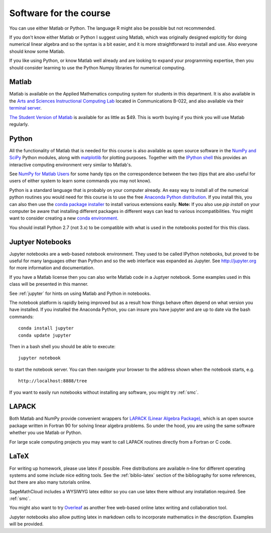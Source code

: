 

.. _software:

=============================================================
Software for the course
=============================================================

You can use either Matlab or Python.  The language R might also be
possible but not recommended.

If you don't know either Matlab or Python I suggest using Matlab, which
was originally designed explcitly for doing numerical linear algebra and so
the syntax is a bit easier, and it is more straightforward to install and
use.  Also everyone should know some Matlab.

If you like using Python, or know Matlab well already and are looking to
expand your programming expertise, then you should consider learning
to use the Python Numpy libraries for numerical computing.


Matlab
------

Matlab is available on the Applied Mathematics computing system for students
in this department.  It is also available in the 
`Arts and Sciences Instructional Computing Lab
<http://depts.washington.edu/aslab/>`_ located in Communications B-022, and
also available via their `terminal server
<https://depts.washington.edu/aslab/remote/login.html>`_.

`The Student Version of Matlab
<http://www.mathworks.com/academia/student_version/>`_
is available for as little as $49.  This is worth buying if you
think you will use Matlab regularly.

Python
------

All the functionality of Matlab that is needed for this course is also
available as open source software in the 
`NumPy  and SciPy <http://numpy.scipy.org/>`_ Python modules,
along with 
`matplotlib <http://matplotlib.sourceforge.net/>`_ for plotting purposes.
Together with the
`IPython shell <http://ipython.org/>`_ this provides an interactive computing
environment very similar to Matlab's. 

See `NumPy for Matlab Users
<http://docs.scipy.org/doc/numpy-dev/user/numpy-for-matlab-users.html>`_
for some handy tips on the correspondence between the two (tips that are
also useful for users of either system to learn some commands you may not know).

Python is a standard language that is probably on your computer already.
An easy way to install all of the numerical python routines you would need for
this course is to use the free
`Anaconda Python distribution <https://www.continuum.io/downloads>`_.
If you install this, you can
also then use the `conda package installer
<http://conda.pydata.org/docs/install/quick.html>`_ to install various
extensions easily.  
**Note:** If you also use `pip install` on your computer be aware that
installing different packages in different ways can lead to various
incompatibilities.  You might want to consider creating a new 
`conda environment <http://conda.pydata.org/docs/using/envs.html>`_.

You should install Python 2.7 (not 3.x) to be compatible with what is used
in the notebooks posted for this this class.

Juptyer Notebooks
-----------------

Jupyter notebooks are a web-based notebook environment. They used
to be called IPython notebooks, but proved to be useful for many
languages other than Python and so the web interface was expanded
as Jupyter.  See http://jupyter.org for more information and
documentation.

If you have a Matlab license then you can also write Matlab code
in a Juptyer notebook.  Some examples used in this class will be
presented in this manner.

See :ref:`jupyter` for hints on using Matlab and Python in notebooks.

The notebook platform is rapidly being improved but as a result how things
behave often depend on what version you have installed.  If you installed
the Anaconda Python, you can insure you have jupyter and  are up to date 
via the bash commands::

    conda install jupyter
    conda update jupyter

Then in a bash shell you should be able to execute::

    jupyter notebook

to start the notebook server.  You can then navigate your browser
to the address shown when the notebook starts, e.g. ::

    http://localhost:8888/tree

If you want to easily run notebooks without installing any software, you
might try :ref:`smc`.  


LAPACK
------

Both Matlab and NumPy provide convenient wrappers for 
`LAPACK (Linear Algebra Package), <http://www.netlib.org/lapack/>`_
which is an open source package written in Fortran 90 for
solving linear algebra problems.  So under the hood, you are using the same
software whether you use Matlab or Python.

For large scale computing projects you may want to call LAPACK routines
directly from a Fortran or C code.  

LaTeX
-----

For writing up homework, please use latex if possible.  Free distributions are
available n-line for different operating systems and some include nice editing
tools.  See the :ref:`biblio-latex` section of the bibliography
for some references, but there are also many tutorials online.

SageMathCloud includes a WYSIWYG latex editor so you can use latex there
without any installation required.  See :ref:`smc`.

You might also want to try `Overleaf <https://www.overleaf.com>`_ as another
free web-based online latex writing and collaboration tool.

Jupyter notebooks also allow putting latex in markdown cells to incorporate
mathematics in the description.  Examples will be provided.


